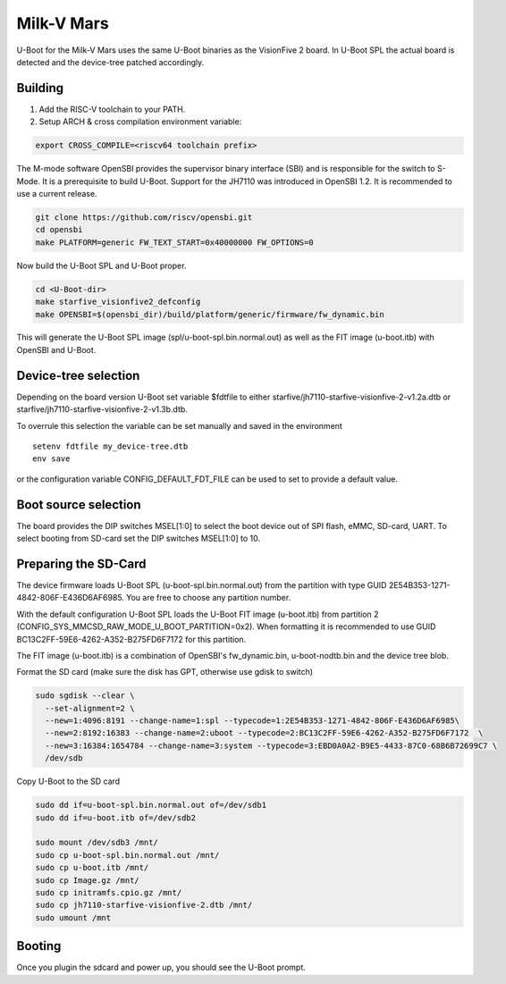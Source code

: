 .. SPDX-License-Identifier: GPL-2.0+

Milk-V Mars
===========

U-Boot for the Milk-V Mars uses the same U-Boot binaries as the VisionFive 2
board. In U-Boot SPL the actual board is detected and the device-tree patched
accordingly.

Building
~~~~~~~~

1. Add the RISC-V toolchain to your PATH.
2. Setup ARCH & cross compilation environment variable:

.. code-block:: none

   export CROSS_COMPILE=<riscv64 toolchain prefix>

The M-mode software OpenSBI provides the supervisor binary interface (SBI) and
is responsible for the switch to S-Mode. It is a prerequisite to build U-Boot.
Support for the JH7110 was introduced in OpenSBI 1.2. It is recommended to use
a current release.

.. code-block:: console

	git clone https://github.com/riscv/opensbi.git
	cd opensbi
	make PLATFORM=generic FW_TEXT_START=0x40000000 FW_OPTIONS=0

Now build the U-Boot SPL and U-Boot proper.

.. code-block:: console

	cd <U-Boot-dir>
	make starfive_visionfive2_defconfig
	make OPENSBI=$(opensbi_dir)/build/platform/generic/firmware/fw_dynamic.bin

This will generate the U-Boot SPL image (spl/u-boot-spl.bin.normal.out) as well
as the FIT image (u-boot.itb) with OpenSBI and U-Boot.

Device-tree selection
~~~~~~~~~~~~~~~~~~~~~

Depending on the board version U-Boot set variable $fdtfile to either
starfive/jh7110-starfive-visionfive-2-v1.2a.dtb or
starfive/jh7110-starfive-visionfive-2-v1.3b.dtb.

To overrule this selection the variable can be set manually and saved in the
environment

::

    setenv fdtfile my_device-tree.dtb
    env save

or the configuration variable CONFIG_DEFAULT_FDT_FILE can be used to set to
provide a default value.

Boot source selection
~~~~~~~~~~~~~~~~~~~~~

The board provides the DIP switches MSEL[1:0] to select the boot device out of
SPI flash, eMMC, SD-card, UART. To select booting from SD-card set the DIP
switches MSEL[1:0] to 10.

Preparing the SD-Card
~~~~~~~~~~~~~~~~~~~~~

The device firmware loads U-Boot SPL (u-boot-spl.bin.normal.out) from the
partition with type GUID 2E54B353-1271-4842-806F-E436D6AF6985. You are free
to choose any partition number.

With the default configuration U-Boot SPL loads the U-Boot FIT image
(u-boot.itb) from partition 2 (CONFIG_SYS_MMCSD_RAW_MODE_U_BOOT_PARTITION=0x2).
When formatting it is recommended to use GUID
BC13C2FF-59E6-4262-A352-B275FD6F7172 for this partition.

The FIT image (u-boot.itb) is a combination of OpenSBI's fw_dynamic.bin,
u-boot-nodtb.bin and the device tree blob.

Format the SD card (make sure the disk has GPT, otherwise use gdisk to switch)

.. code-block:: bash

	sudo sgdisk --clear \
	  --set-alignment=2 \
	  --new=1:4096:8191 --change-name=1:spl --typecode=1:2E54B353-1271-4842-806F-E436D6AF6985\
	  --new=2:8192:16383 --change-name=2:uboot --typecode=2:BC13C2FF-59E6-4262-A352-B275FD6F7172  \
	  --new=3:16384:1654784 --change-name=3:system --typecode=3:EBD0A0A2-B9E5-4433-87C0-68B6B72699C7 \
	  /dev/sdb

Copy U-Boot to the SD card

.. code-block:: bash

	sudo dd if=u-boot-spl.bin.normal.out of=/dev/sdb1
	sudo dd if=u-boot.itb of=/dev/sdb2

	sudo mount /dev/sdb3 /mnt/
	sudo cp u-boot-spl.bin.normal.out /mnt/
	sudo cp u-boot.itb /mnt/
	sudo cp Image.gz /mnt/
	sudo cp initramfs.cpio.gz /mnt/
	sudo cp jh7110-starfive-visionfive-2.dtb /mnt/
	sudo umount /mnt

Booting
~~~~~~~

Once you plugin the sdcard and power up, you should see the U-Boot prompt.
